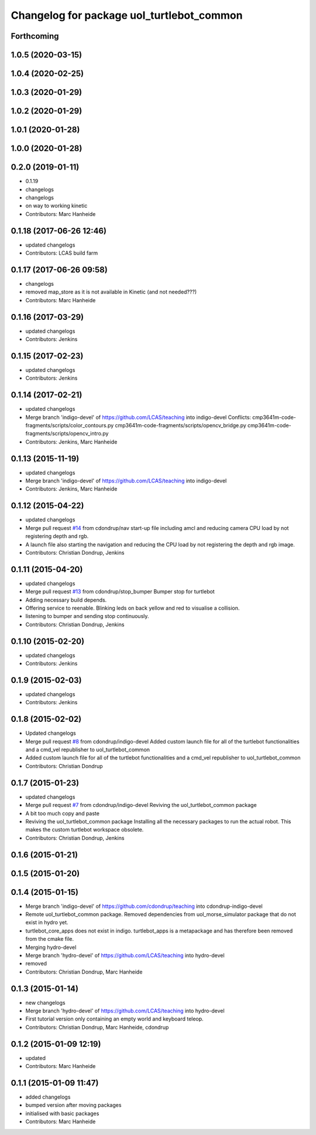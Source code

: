 ^^^^^^^^^^^^^^^^^^^^^^^^^^^^^^^^^^^^^^^^^^
Changelog for package uol_turtlebot_common
^^^^^^^^^^^^^^^^^^^^^^^^^^^^^^^^^^^^^^^^^^

Forthcoming
-----------

1.0.5 (2020-03-15)
------------------

1.0.4 (2020-02-25)
------------------

1.0.3 (2020-01-29)
------------------

1.0.2 (2020-01-29)
------------------

1.0.1 (2020-01-28)
------------------

1.0.0 (2020-01-28)
------------------

0.2.0 (2019-01-11)
------------------
* 0.1.19
* changelogs
* changelogs
* on way to working kinetic
* Contributors: Marc Hanheide

0.1.18 (2017-06-26 12:46)
-------------------------
* updated changelogs
* Contributors: LCAS build farm

0.1.17 (2017-06-26 09:58)
-------------------------
* changelogs
* removed map_store
  as it is not available in Kinetic (and not needed???)
* Contributors: Marc Hanheide

0.1.16 (2017-03-29)
-------------------
* updated changelogs
* Contributors: Jenkins

0.1.15 (2017-02-23)
-------------------
* updated changelogs
* Contributors: Jenkins

0.1.14 (2017-02-21)
-------------------
* updated changelogs
* Merge branch 'indigo-devel' of https://github.com/LCAS/teaching into indigo-devel
  Conflicts:
  cmp3641m-code-fragments/scripts/color_contours.py
  cmp3641m-code-fragments/scripts/opencv_bridge.py
  cmp3641m-code-fragments/scripts/opencv_intro.py
* Contributors: Jenkins, Marc Hanheide

0.1.13 (2015-11-19)
-------------------
* updated changelogs
* Merge branch 'indigo-devel' of https://github.com/LCAS/teaching into indigo-devel
* Contributors: Jenkins, Marc Hanheide

0.1.12 (2015-04-22)
-------------------
* updated changelogs
* Merge pull request `#14 <https://github.com/LCAS/teaching/issues/14>`_ from cdondrup/nav
  start-up file including amcl and reducing camera CPU load by not registering depth and rgb.
* A launch file also starting the navigation and reducing the CPU load by not registering the depth and rgb image.
* Contributors: Christian Dondrup, Jenkins

0.1.11 (2015-04-20)
-------------------
* updated changelogs
* Merge pull request `#13 <https://github.com/LCAS/teaching/issues/13>`_ from cdondrup/stop_bumper
  Bumper stop for turtlebot
* Adding necessary build depends.
* Offering service to reenable. Blinking leds on back yellow and red to visualise a collision.
* listening to bumper and sending stop continuously.
* Contributors: Christian Dondrup, Jenkins

0.1.10 (2015-02-20)
-------------------
* updated changelogs
* Contributors: Jenkins

0.1.9 (2015-02-03)
------------------
* updated changelogs
* Contributors: Jenkins

0.1.8 (2015-02-02)
------------------
* Updated changelogs
* Merge pull request `#8 <https://github.com/LCAS/teaching/issues/8>`_ from cdondrup/indigo-devel
  Added custom launch file for all of the turtlebot functionalities and a cmd_vel republisher to uol_turtlebot_common
* Added custom launch file for all of the turtlebot functionalities and a cmd_vel republisher to uol_turtlebot_common
* Contributors: Christian Dondrup

0.1.7 (2015-01-23)
------------------
* updated changelogs
* Merge pull request `#7 <https://github.com/LCAS/teaching/issues/7>`_ from cdondrup/indigo-devel
  Reviving the uol_turtlebot_common package
* A bit too much copy and paste
* Reviving the uol_turtlebot_common package
  Installing all the necessary packages to run the actual robot. This makes the custom turtlebot workspace obsolete.
* Contributors: Christian Dondrup, Jenkins

0.1.6 (2015-01-21)
------------------

0.1.5 (2015-01-20)
------------------

0.1.4 (2015-01-15)
------------------
* Merge branch 'indigo-devel' of https://github.com/cdondrup/teaching into cdondrup-indigo-devel
* Remote uol_turtlebot_common package. Removed dependencies from uol_morse_simulator package that do not exist in hydro yet.
* turtlebot_core_apps does not exist in indigo. turtlebot_apps is a metapackage and has therefore been removed from the cmake file.
* Merging hydro-devel
* Merge branch 'hydro-devel' of https://github.com/LCAS/teaching into hydro-devel
* removed
* Contributors: Christian Dondrup, Marc Hanheide

0.1.3 (2015-01-14)
------------------
* new changelogs
* Merge branch 'hydro-devel' of https://github.com/LCAS/teaching into hydro-devel
* First tutorial version only containing an empty world and keyboard teleop.
* Contributors: Christian Dondrup, Marc Hanheide, cdondrup

0.1.2 (2015-01-09 12:19)
------------------------
* updated
* Contributors: Marc Hanheide

0.1.1 (2015-01-09 11:47)
------------------------
* added changelogs
* bumped version after moving packages
* initialised with basic packages
* Contributors: Marc Hanheide
